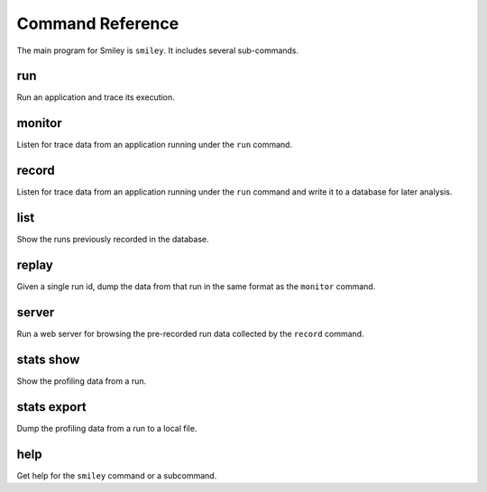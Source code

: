 ===================
 Command Reference
===================

The main program for Smiley is ``smiley``. It includes several
sub-commands.

.. _command-run:

run
===

Run an application and trace its execution.

.. _command-monitor:

monitor
=======

Listen for trace data from an application running under the ``run``
command.

.. _command-record:

record
======

Listen for trace data from an application running under the ``run``
command and write it to a database for later analysis.

.. _command-list:

list
====

Show the runs previously recorded in the database.

.. _command-replay:

replay
======

Given a single run id, dump the data from that run in the same format
as the ``monitor`` command.

.. _command-server:

server
======

Run a web server for browsing the pre-recorded run data collected
by the ``record`` command.

.. _command-stats-show:

stats show
==========

Show the profiling data from a run.

.. _command-stats-export:

stats export
============

Dump the profiling data from a run to a local file.

.. _command-help:

help
====

Get help for the ``smiley`` command or a subcommand.
